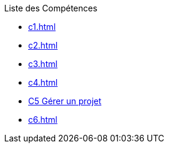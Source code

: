 .Liste des Compétences 
* xref:c1.adoc[]
* xref:c2.adoc[]
* xref:c3.adoc[]
* xref:c4.adoc[]
* xref:c5.adoc[C5 Gérer un projet]
* xref:c6.adoc[]